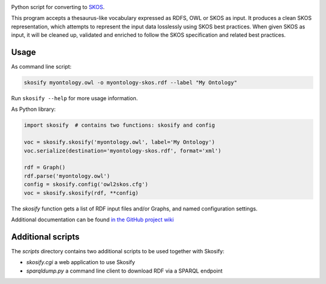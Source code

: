 .. image:: https://travis-ci.org/NatLibFi/Skosify.svg?branch=master
    :target: https://travis-ci.org/NatLibFi/Skosify
.. image:: https://codecov.io/gh/NatLibFi/Skosify/branch/master/graph/badge.svg
  :target: https://codecov.io/gh/NatLibFi/Skosify

Python script for converting to `SKOS <http://www.w3.org/2004/02/skos/>`_.

This program accepts a thesaurus-like vocabulary expressed as RDFS, OWL or
SKOS as input. It produces a clean SKOS representation, which attempts to
represent the input data losslessly using SKOS best practices. When given
SKOS as input, it will be cleaned up, validated and enriched to follow
the SKOS specification and related best practices.

Usage
=====

As command line script:

.. code-block:: console

    skosify myontology.owl -o myontology-skos.rdf --label "My Ontology"

Run ``skosify --help`` for more usage information.

As Python library:

.. code-block:: python

    import skosify  # contains two functions: skosify and config

    voc = skosify.skosify('myontology.owl', label='My Ontology')
    voc.serialize(destination='myontology-skos.rdf', format='xml')

    rdf = Graph()
    rdf.parse('myontology.owl')
    config = skosify.config('owl2skos.cfg')
    voc = skosify.skosify(rdf, **config)

The `skosify` function gets a list of RDF input files and/or Graphs, and named configuration settings.

Additional documentation can be found `in the GitHub project wiki <https://github.com/NatLibFi/Skosify/wiki>`_


Additional scripts
==================

The `scripts` directory contains two additional scripts to be used together with Skosify:

* `skosify.cgi` a web application to use Skosify
* `sparqldump.py` a command line client to download RDF via a SPARQL endpoint

